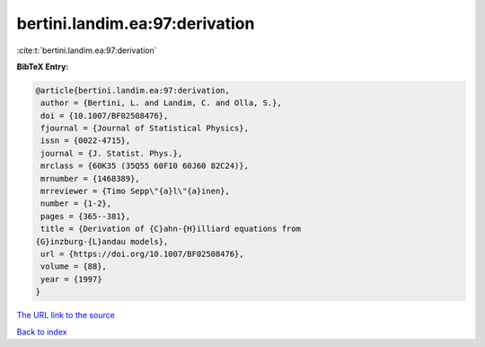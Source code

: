 bertini.landim.ea:97:derivation
===============================

:cite:t:`bertini.landim.ea:97:derivation`

**BibTeX Entry:**

.. code-block:: bibtex

   @article{bertini.landim.ea:97:derivation,
    author = {Bertini, L. and Landim, C. and Olla, S.},
    doi = {10.1007/BF02508476},
    fjournal = {Journal of Statistical Physics},
    issn = {0022-4715},
    journal = {J. Statist. Phys.},
    mrclass = {60K35 (35Q55 60F10 60J60 82C24)},
    mrnumber = {1468389},
    mrreviewer = {Timo Sepp\"{a}l\"{a}inen},
    number = {1-2},
    pages = {365--381},
    title = {Derivation of {C}ahn-{H}illiard equations from
   {G}inzburg-{L}andau models},
    url = {https://doi.org/10.1007/BF02508476},
    volume = {88},
    year = {1997}
   }

`The URL link to the source <ttps://doi.org/10.1007/BF02508476}>`__


`Back to index <../By-Cite-Keys.html>`__
